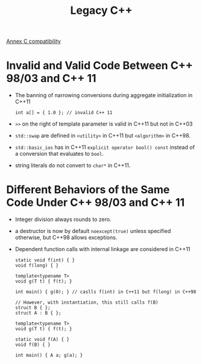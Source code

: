 #+title: Legacy C++

[[http://eel.is/c++draft/diff][Annex C compatibility]]

* Invalid and Valid Code Between C++ 98/03 and C++ 11

- The banning of narrowing conversions during aggregate initialization in C++11

  #+begin_src c++
int a[] = { 1.0 }; // invalid C++ 11
  #+end_src

- =>>= on the right of template parameter is valid in C++11 but not in C++03

- =std::swap= are defined in =<utility>= in C++11 but =<algorithm>= in C++98.

- =std::basic_ios= has in C++11 =explicit operator bool() const= instead of a
  conversion that evaluates to =bool=.

- string literals do not convert to =char*= in C++11.

* Different Behaviors of the Same Code Under C++ 98/03 and C++ 11

- Integer division always rounds to zero.

- a destructor is now by default =noexcept(true)= unless specified otherwise, but C++98 allows exceptions.

- Dependent function calls with internal linkage are considered in C++11

  #+begin_src c++
static void f(int) { }
void f(long) { }

template<typename T>
void g(T t) { f(t); }

int main() { g(0); } // caslls f(int) in C++11 but f(long) in C++98

// However, with instantiation, this still calls f(B)
struct B { };
struct A : B { };

template<typename T>
void g(T t) { f(t); }

static void f(A) { }
void f(B) { }

int main() { A a; g(a); }
  #+end_src
